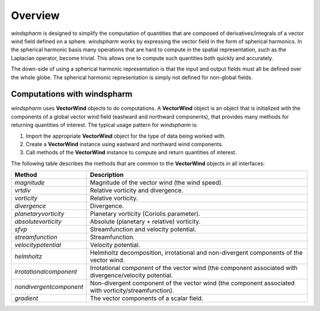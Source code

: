 Overview
========

`windspharm` is designed to simplify the computation of quantities that are composed of derivatives/integrals of a vector wind field defined on a sphere.
`windspharm` works by expressing the vector field in the form of spherical harmonics.
In the spherical harmonic basis many operations that are hard to compute in the spatial representation, such as the Laplacian operator, become trivial.
This allows one to compute such quantities both quickly and accurately.

The down-side of using a spherical harmonic representation is that the input and output fields must all be defined over the whole globe.
The spherical harmonic representation is simply not defined for non-global fields.


Computations with **windspharm**
--------------------------------

`windspharm` uses **VectorWind** objects to do computations.
A **VectorWind** object is an object that is initialized with the components of a global vector wind field (eastward and northward components), that provides many methods for returning quantities of interest.
The typical usage pattern for `windspharm` is:

1. Import the appropriate **VectorWind** object for the type of data being worked with.

2. Create a **VectorWind** instance using eastward and northward wind components.

3. Call methods of the **VectorWind** instance to compute and return quantities of interest.

The following table describes the methods that are common to the **VectorWind** objects in all interfaces:

.. tabularcolumns:: |L|L|

========================  ====================================================
Method                      Description
========================  ====================================================
 *magnitude*              Magnitude of the vector wind (the wind speed).

 *vrtdiv*                 Relative vorticity and divergence.

 *vorticity*              Relative vorticity.

 *divergence*             Divergence.

 *planetaryvorticity*     Planetary vorticity (Coriolis parameter).

 *absolutevorticity*      Absolute (planetary + relative) vorticity.

 *sfvp*                   Streamfunction and velocity potential.

 *streamfunction*         Streamfunction.

 *velocitypotential*      Velocity potential.

 *helmholtz*              Helmholtz decomposition, irrotational and
                          non-divergent components of the vector wind.

 *irrotationalcomponent*  Irrotational component of the vector wind (the
                          component associated with divergence/velocity
                          potential.

 *nondivergentcomponent*  Non-divergent component of the vector wind (the
                          component associated with vorticity/streamfunction).

 *gradient*               The vector components of a scalar field.
========================  ====================================================

